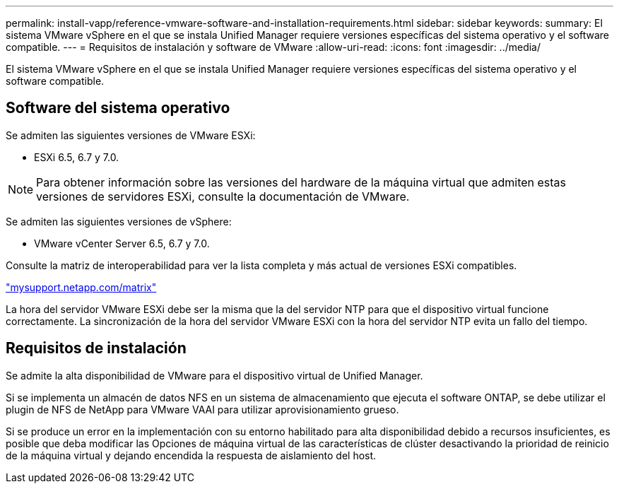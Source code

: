 ---
permalink: install-vapp/reference-vmware-software-and-installation-requirements.html 
sidebar: sidebar 
keywords:  
summary: El sistema VMware vSphere en el que se instala Unified Manager requiere versiones específicas del sistema operativo y el software compatible. 
---
= Requisitos de instalación y software de VMware
:allow-uri-read: 
:icons: font
:imagesdir: ../media/


[role="lead"]
El sistema VMware vSphere en el que se instala Unified Manager requiere versiones específicas del sistema operativo y el software compatible.



== Software del sistema operativo

Se admiten las siguientes versiones de VMware ESXi:

* ESXi 6.5, 6.7 y 7.0.


[NOTE]
====
Para obtener información sobre las versiones del hardware de la máquina virtual que admiten estas versiones de servidores ESXi, consulte la documentación de VMware.

====
Se admiten las siguientes versiones de vSphere:

* VMware vCenter Server 6.5, 6.7 y 7.0.


Consulte la matriz de interoperabilidad para ver la lista completa y más actual de versiones ESXi compatibles.

http://mysupport.netapp.com/matrix["mysupport.netapp.com/matrix"^]

La hora del servidor VMware ESXi debe ser la misma que la del servidor NTP para que el dispositivo virtual funcione correctamente. La sincronización de la hora del servidor VMware ESXi con la hora del servidor NTP evita un fallo del tiempo.



== Requisitos de instalación

Se admite la alta disponibilidad de VMware para el dispositivo virtual de Unified Manager.

Si se implementa un almacén de datos NFS en un sistema de almacenamiento que ejecuta el software ONTAP, se debe utilizar el plugin de NFS de NetApp para VMware VAAI para utilizar aprovisionamiento grueso.

Si se produce un error en la implementación con su entorno habilitado para alta disponibilidad debido a recursos insuficientes, es posible que deba modificar las Opciones de máquina virtual de las características de clúster desactivando la prioridad de reinicio de la máquina virtual y dejando encendida la respuesta de aislamiento del host.
